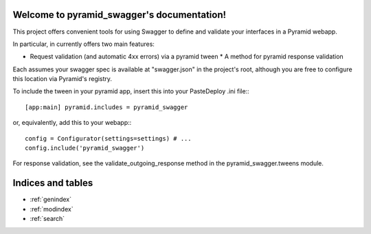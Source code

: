 .. pyramid_swagger documentation master file, created by
   sphinx-quickstart on Mon May 12 13:42:31 2014.
   You can adapt this file completely to your liking, but it should at least
   contain the root `toctree` directive.

Welcome to pyramid_swagger's documentation!
===========================================

This project offers convenient tools for using Swagger to define and validate
your interfaces in a Pyramid webapp.

In particular, in currently offers two main features:

* Request validation (and automatic 4xx errors) via a pyramid tween * A method
  for pyramid response validation

Each assumes your swagger spec is available at "swagger.json" in the project's
root, although you are free to configure this location via Pyramid's registry.

To include the tween in your pyramid app, insert this into your PasteDeploy
.ini file:::

        [app:main] pyramid.includes = pyramid_swagger

or, equivalently, add this to your webapp:::

        config = Configurator(settings=settings) # ...
        config.include('pyramid_swagger')


For response validation, see the validate_outgoing_response method in the
pyramid_swagger.tweens module.

Indices and tables
==================

* :ref:`genindex`
* :ref:`modindex`
* :ref:`search`

